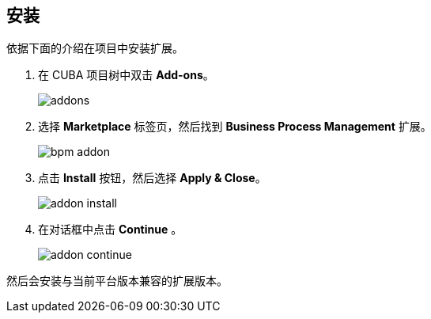 :sourcesdir: ../../source

[[installation]]
== 安装

依据下面的介绍在项目中安装扩展。

. 在 CUBA 项目树中双击 *Add-ons*。
+
image::addons.png[]
+
. 选择 *Marketplace* 标签页，然后找到 *Business Process Management* 扩展。
+
image::bpm_addon.png[]
+
. 点击 *Install* 按钮，然后选择 *Apply & Close*。
+
image::addon_install.png[]
+
. 在对话框中点击 *Continue* 。
+
image::addon_continue.png[]

然后会安装与当前平台版本兼容的扩展版本。
